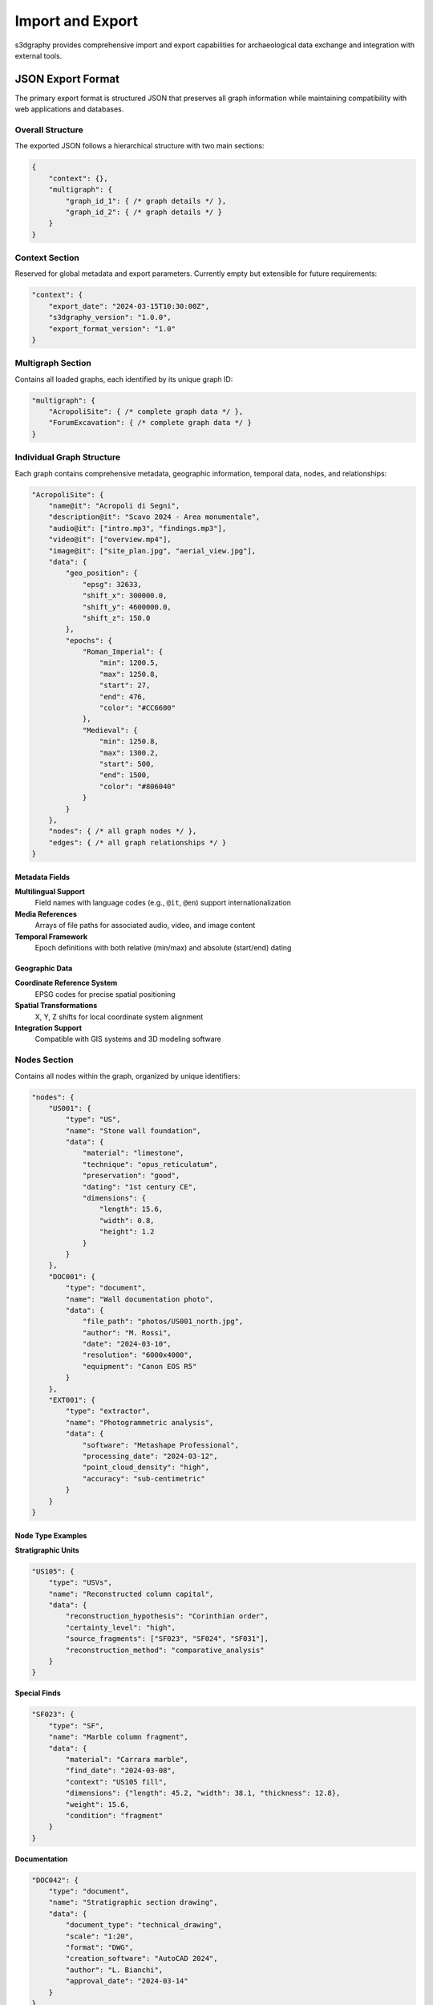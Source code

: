 Import and Export
=================

s3dgraphy provides comprehensive import and export capabilities for archaeological 
data exchange and integration with external tools.

JSON Export Format
------------------

The primary export format is structured JSON that preserves all graph information 
while maintaining compatibility with web applications and databases.

Overall Structure
~~~~~~~~~~~~~~~~~

The exported JSON follows a hierarchical structure with two main sections:

.. code-block:: json

   {
       "context": {},
       "multigraph": {
           "graph_id_1": { /* graph details */ },
           "graph_id_2": { /* graph details */ }
       }
   }

Context Section
~~~~~~~~~~~~~~~

Reserved for global metadata and export parameters. Currently empty but extensible 
for future requirements:

.. code-block:: json

   "context": {
       "export_date": "2024-03-15T10:30:00Z",
       "s3dgraphy_version": "1.0.0",
       "export_format_version": "1.0"
   }

Multigraph Section
~~~~~~~~~~~~~~~~~~

Contains all loaded graphs, each identified by its unique graph ID:

.. code-block:: json

   "multigraph": {
       "AcropoliSite": { /* complete graph data */ },
       "ForumExcavation": { /* complete graph data */ }
   }

Individual Graph Structure
~~~~~~~~~~~~~~~~~~~~~~~~~~

Each graph contains comprehensive metadata, geographic information, temporal data, 
nodes, and relationships:

.. code-block:: json

   "AcropoliSite": {
       "name@it": "Acropoli di Segni",
       "description@it": "Scavo 2024 - Area monumentale",
       "audio@it": ["intro.mp3", "findings.mp3"],
       "video@it": ["overview.mp4"],
       "image@it": ["site_plan.jpg", "aerial_view.jpg"],
       "data": {
           "geo_position": {
               "epsg": 32633,
               "shift_x": 300000.0,
               "shift_y": 4600000.0,
               "shift_z": 150.0
           },
           "epochs": {
               "Roman_Imperial": {
                   "min": 1200.5,
                   "max": 1250.8,
                   "start": 27,
                   "end": 476,
                   "color": "#CC6600"
               },
               "Medieval": {
                   "min": 1250.8,
                   "max": 1300.2,
                   "start": 500,
                   "end": 1500,
                   "color": "#806040"
               }
           }
       },
       "nodes": { /* all graph nodes */ },
       "edges": { /* all graph relationships */ }
   }

Metadata Fields
^^^^^^^^^^^^^^^

**Multilingual Support**
   Field names with language codes (e.g., ``@it``, ``@en``) support 
   internationalization

**Media References**
   Arrays of file paths for associated audio, video, and image content

**Temporal Framework**
   Epoch definitions with both relative (min/max) and absolute (start/end) dating

Geographic Data
^^^^^^^^^^^^^^^

**Coordinate Reference System**
   EPSG codes for precise spatial positioning

**Spatial Transformations**
   X, Y, Z shifts for local coordinate system alignment

**Integration Support**
   Compatible with GIS systems and 3D modeling software

Nodes Section
~~~~~~~~~~~~~

Contains all nodes within the graph, organized by unique identifiers:

.. code-block:: json

   "nodes": {
       "US001": {
           "type": "US",
           "name": "Stone wall foundation",
           "data": {
               "material": "limestone",
               "technique": "opus_reticulatum",
               "preservation": "good",
               "dating": "1st century CE",
               "dimensions": {
                   "length": 15.6,
                   "width": 0.8,
                   "height": 1.2
               }
           }
       },
       "DOC001": {
           "type": "document",
           "name": "Wall documentation photo",
           "data": {
               "file_path": "photos/US001_north.jpg",
               "author": "M. Rossi",
               "date": "2024-03-10",
               "resolution": "6000x4000",
               "equipment": "Canon EOS R5"
           }
       },
       "EXT001": {
           "type": "extractor",
           "name": "Photogrammetric analysis",
           "data": {
               "software": "Metashape Professional",
               "processing_date": "2024-03-12",
               "point_cloud_density": "high",
               "accuracy": "sub-centimetric"
           }
       }
   }

Node Type Examples
^^^^^^^^^^^^^^^^^^

**Stratigraphic Units**

.. code-block:: json

   "US105": {
       "type": "USVs",
       "name": "Reconstructed column capital",
       "data": {
           "reconstruction_hypothesis": "Corinthian order",
           "certainty_level": "high",
           "source_fragments": ["SF023", "SF024", "SF031"],
           "reconstruction_method": "comparative_analysis"
       }
   }

**Special Finds**

.. code-block:: json

   "SF023": {
       "type": "SF", 
       "name": "Marble column fragment",
       "data": {
           "material": "Carrara marble",
           "find_date": "2024-03-08",
           "context": "US105 fill",
           "dimensions": {"length": 45.2, "width": 38.1, "thickness": 12.8},
           "weight": 15.6,
           "condition": "fragment"
       }
   }

**Documentation**

.. code-block:: json

   "DOC042": {
       "type": "document",
       "name": "Stratigraphic section drawing",
       "data": {
           "document_type": "technical_drawing",
           "scale": "1:20",
           "format": "DWG",
           "creation_software": "AutoCAD 2024",
           "author": "L. Bianchi",
           "approval_date": "2024-03-14"
       }
   }

Edges Section
~~~~~~~~~~~~~

Relationships are categorized by type, with each category containing arrays of 
connections:

.. code-block:: json

   "edges": {
       "line": [
           {
               "from": "US002",
               "to": "US001",
               "properties": {
                   "relationship": "covers",
                   "confidence": "certain",
                   "evidence": "direct_superimposition"
               }
           }
       ],
       "dashed": [
           {
               "from": "US001", 
               "to": "DOC001",
               "properties": {
                   "documentation_type": "photographic",
                   "completeness": "partial",
                   "quality": "high"
               }
           }
       ],
       "dotted": [
           {
               "from": "US105.construction",
               "to": "US105.destruction", 
               "properties": {
                   "temporal_span": "ca. 300 years",
                   "transformation_type": "gradual_decay"
               }
           }
       ]
   }

Edge Type Categories
^^^^^^^^^^^^^^^^^^^^

**Temporal Relationships (line)**
   Stratigraphic sequences, chronological ordering

**Documentation Links (dashed)**  
   Connections between units and their documentation

**Temporal Changes (dotted)**
   Evolution or transformation of entities over time

**Compositional Relations (double_line)**
   Part-whole relationships, contemporary assemblages

**Alternative Hypotheses (dashed_dotted)**
   Conflicting interpretations or uncertain relationships

**Undefined Relations (TBD)**
   Placeholder relationships requiring further analysis

Export API Usage
~~~~~~~~~~~~~~~~

**Basic Export**

.. code-block:: python

   from s3dgraphy.exporters import JSONExporter
   
   # Export single graph
   exporter = JSONExporter()
   graph_data = exporter.export_graph(graph_id="MySite2024")
   
   # Save to file
   exporter.save_to_file(graph_data, "site_export.json")

**Multi-graph Export**

.. code-block:: python

   # Export all loaded graphs
   all_data = exporter.export_all_graphs()
   exporter.save_to_file(all_data, "complete_project.json")

**Custom Export Options**

.. code-block:: python

   # Export with filtering options
   filtered_data = exporter.export_graph(
       graph_id="MySite2024",
       include_nodes=["US", "USV"],  # Only stratigraphic units
       include_edges=["line", "dashed"],  # Only temporal and documentation
       date_range=("2024-01-01", "2024-12-31")  # Time-filtered content
   )

GraphML Import/Export
---------------------

GraphML format provides compatibility with network analysis tools and graph databases.

GraphML Export
~~~~~~~~~~~~~~

.. code-block:: python

   from s3dgraphy.exporters import GraphMLExporter
   
   exporter = GraphMLExporter()
   
   # Basic export
   exporter.export_graph("MySite2024", "site_analysis.graphml")
   
   # Export with custom attributes
   exporter.export_graph(
       "MySite2024", 
       "enhanced_export.graphml",
       include_attributes=["material", "dating", "technique"],
       include_metadata=True
   )

GraphML Import
~~~~~~~~~~~~~~

.. code-block:: python

   from s3dgraphy.importers import GraphMLImporter
   
   importer = GraphMLImporter()
   
   # Import from existing GraphML file
   imported_graph = importer.import_from_file("existing_data.graphml")
   
   # Import with node type mapping
   imported_graph = importer.import_from_file(
       "legacy_data.graphml",
       node_type_mapping={
           "layer": "US",
           "artifact": "SF", 
           "photo": "document"
       }
   )

Advanced GraphML Features
~~~~~~~~~~~~~~~~~~~~~~~~~

**Attribute Preservation**
   All node and edge attributes are preserved during export/import

**Type Information**
   Node and edge types are maintained using GraphML's type system

**Metadata Support**
   Graph-level metadata is stored in GraphML header information

**Validation**
   Automatic validation against GraphML schema during import

CSV Import
----------

For legacy data migration and bulk data entry:

.. code-block:: python

   from s3dgraphy.importers import CSVImporter
   
   importer = CSVImporter()
   
   # Import nodes from CSV
   graph = importer.import_nodes_from_csv(
       "stratigraphic_units.csv",
       node_id_column="US_ID",
       node_type_column="TYPE", 
       name_column="DESCRIPTION"
   )
   
   # Import relationships from CSV
   importer.import_edges_from_csv(
       graph,
       "relationships.csv",
       source_column="FROM_US",
       target_column="TO_US",
       relationship_column="RELATION_TYPE"
   )

CSV Format Requirements
~~~~~~~~~~~~~~~~~~~~~~~

**Nodes CSV Format**

.. csv-table:: stratigraphic_units.csv
   :header: "US_ID", "TYPE", "DESCRIPTION", "MATERIAL", "DATING"
   :widths: 15, 10, 30, 20, 25

   "US001", "US", "Stone wall foundation", "limestone", "1st century CE"
   "US002", "US", "Floor preparation", "mortar", "1st century CE" 
   "SF001", "SF", "Bronze coin", "bronze", "Antonine period"

**Relationships CSV Format**

.. csv-table:: relationships.csv
   :header: "FROM_US", "TO_US", "RELATION_TYPE", "CONFIDENCE"
   :widths: 15, 15, 20, 20

   "US002", "US001", "line", "certain"
   "US001", "DOC001", "dashed", "high"
   "SF001", "US002", "dashed", "certain"

Integration with External Tools
-------------------------------

Database Export
~~~~~~~~~~~~~~~

**PostgreSQL with PostGIS**

.. code-block:: python

   from s3dgraphy.exporters import PostgreSQLExporter
   
   exporter = PostgreSQLExporter(
       host="localhost",
       database="archaeological_db",
       user="archaeologist"
   )
   
   # Export to normalized tables
   exporter.export_graph("MySite2024", schema="site_data")

**Neo4j Graph Database**

.. code-block:: python

   from s3dgraphy.exporters import Neo4jExporter
   
   exporter = Neo4jExporter(uri="bolt://localhost:7687")
   exporter.export_graph("MySite2024", preserve_relationships=True)

Visualization Tools
~~~~~~~~~~~~~~~~~~~

**Gephi Network Analysis**

.. code-block:: python

   # Export for Gephi visualization
   exporter = GraphMLExporter()
   exporter.export_for_gephi(
       "MySite2024",
       "network_analysis.graphml",
       layout_algorithm="force_atlas2"
   )

**Cytoscape Biological Networks**

.. code-block:: python

   # Export with Cytoscape-compatible attributes
   exporter.export_for_cytoscape(
       "MySite2024",
       "archaeological_network.graphml",
       node_size_attribute="importance",
       edge_width_attribute="confidence"
   )

Validation and Quality Control
------------------------------

Export Validation
~~~~~~~~~~~~~~~~~

.. code-block:: python

   from s3dgraphy.validators import ExportValidator
   
   validator = ExportValidator()
   
   # Validate before export
   validation_result = validator.validate_graph("MySite2024")
   
   if validation_result.is_valid:
       exporter.export_graph("MySite2024", "validated_export.json")
   else:
       print("Validation errors:")
       for error in validation_result.errors:
           print(f"  - {error}")

Common Validation Checks
~~~~~~~~~~~~~~~~~~~~~~~~~

**Graph Integrity**
   - Orphaned nodes detection
   - Circular relationship validation  
   - Edge endpoint verification

**Data Completeness**
   - Required attribute verification
   - Missing metadata detection
   - Reference integrity checking

**Format Compliance**
   - JSON schema validation
   - GraphML DTD compliance
   - CSV format verification

Performance Optimization
-------------------------

Large Dataset Handling
~~~~~~~~~~~~~~~~~~~~~~~

.. code-block:: python

   # Streaming export for large graphs
   exporter = JSONExporter(streaming=True)
   
   with exporter.stream_export("LargeSite2024") as stream:
       stream.write_to_file("large_export.json")

**Memory Management**
   - Chunked processing for large node sets
   - Lazy loading of graph components
   - Configurable buffer sizes

**Parallel Processing**
   - Multi-threaded export operations
   - Concurrent validation processes
   - Parallel format conversion

Batch Operations
~~~~~~~~~~~~~~~~

.. code-block:: python

   # Batch export multiple graphs
   graphs_to_export = ["Site1", "Site2", "Site3"]
   
   for graph_id in graphs_to_export:
       exporter.export_graph(
           graph_id, 
           f"exports/{graph_id}_export.json",
           compress=True
       )

Error Handling and Recovery
---------------------------

Export Error Management
~~~~~~~~~~~~~~~~~~~~~~~

.. code-block:: python

   try:
       exporter.export_graph("MySite2024", "export.json")
   except GraphExportError as e:
       print(f"Export failed: {e.message}")
       
       # Attempt partial export
       partial_data = exporter.export_partial(
           "MySite2024",
           exclude_problematic_nodes=True
       )
       
   except ValidationError as e:
       print(f"Validation failed: {e.details}")
       
       # Export with warnings
       exporter.export_with_warnings("MySite2024", "export_with_issues.json")

Recovery Strategies
~~~~~~~~~~~~~~~~~~~

**Partial Export Recovery**
   Extract valid portions of corrupted graphs

**Format Fallback**
   Automatic fallback to alternative export formats

**Incremental Export**
   Export only modified components since last successful export

**Backup Integration**
   Automatic backup creation before destructive operations

For more advanced export scenarios and custom format development, 
see :doc:`examples/custom_exporters`.